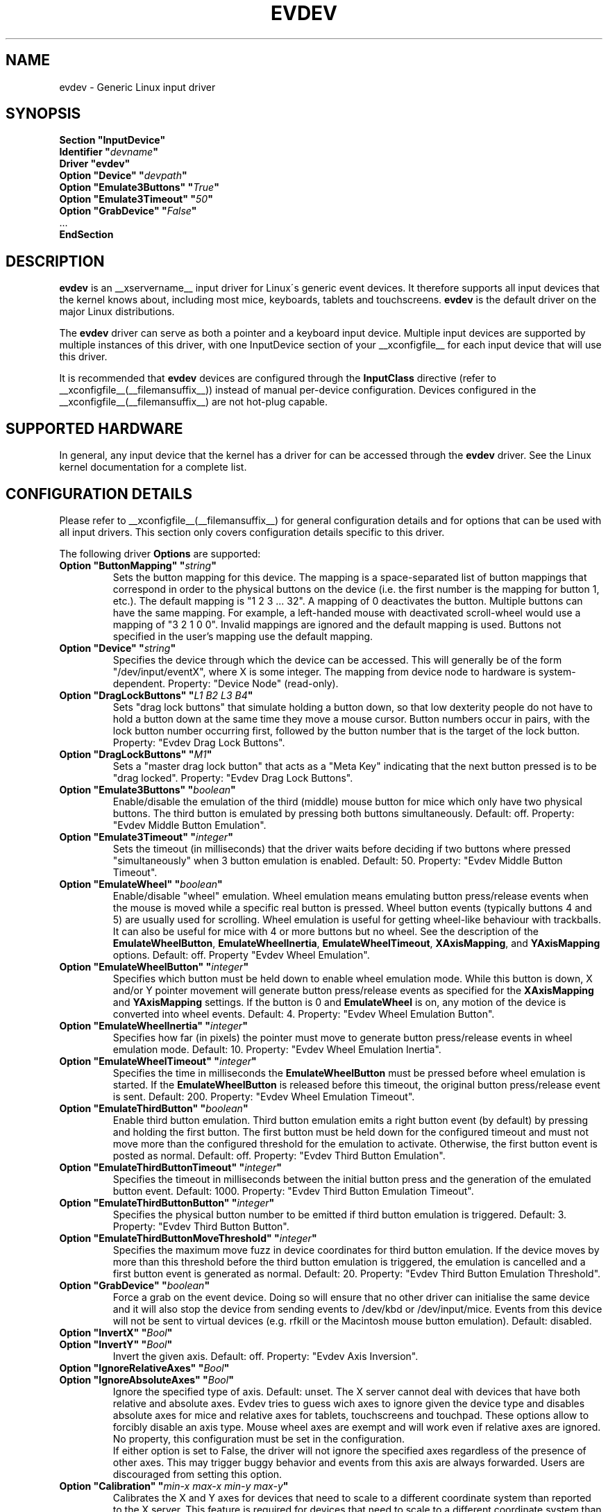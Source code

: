 .\" shorthand for double quote that works everywhere.
.ds q \N'34'
.TH EVDEV __drivermansuffix__ __vendorversion__
.SH NAME
evdev \- Generic Linux input driver
.SH SYNOPSIS
.nf
.B "Section \*qInputDevice\*q"
.BI "  Identifier \*q" devname \*q
.B  "  Driver \*qevdev\*q"
.BI "  Option \*qDevice\*q   \*q" devpath \*q
.BI "  Option \*qEmulate3Buttons\*q     \*q" True \*q
.BI "  Option \*qEmulate3Timeout\*q     \*q" 50 \*q
.BI "  Option \*qGrabDevice\*q     \*q" False \*q
\ \ ...
.B EndSection
.fi
.SH DESCRIPTION
.B evdev 
is an __xservername__ input driver for Linux\'s generic event devices.  It
therefore supports all input devices that the kernel knows about, including
most mice, keyboards, tablets and touchscreens.
.B evdev
is the default driver on the major Linux distributions.
.PP
The 
.B evdev
driver can serve as both a pointer and a keyboard input device. Multiple
input devices are supported by multiple instances of this driver, with one
InputDevice section of your __xconfigfile__ for each input device that will
use this driver.
.PP
It is recommended that
.B evdev
devices are configured through the
.B InputClass
directive (refer to __xconfigfile__(__filemansuffix__)) instead of manual
per-device configuration. Devices configured in the
__xconfigfile__(__filemansuffix__) are not hot-plug capable.
.PP
.SH SUPPORTED HARDWARE
In general, any input device that the kernel has a driver for can be accessed
through the 
.B evdev
driver.  See the Linux kernel documentation for a complete list.
.PP
.SH CONFIGURATION DETAILS
Please refer to __xconfigfile__(__filemansuffix__) for general configuration
details and for options that can be used with all input drivers.  This
section only covers configuration details specific to this driver.
.PP
The following driver 
.B Options
are supported:
.TP 7
.BI "Option \*qButtonMapping\*q \*q" string \*q
Sets the button mapping for this device. The mapping is a space-separated list
of button mappings that correspond in order to the physical buttons on the
device (i.e. the first number is the mapping for button 1, etc.). The default
mapping is "1 2 3 ... 32". A mapping of 0 deactivates the button. Multiple
buttons can have the same mapping.
For example, a left-handed mouse with deactivated scroll-wheel would use a
mapping of "3 2 1 0 0". Invalid mappings are ignored and the default mapping
is used. Buttons not specified in the user's mapping use the default mapping.
.TP 7
.BI "Option \*qDevice\*q \*q" string \*q
Specifies the device through which the device can be accessed.  This will 
generally be of the form \*q/dev/input/eventX\*q, where X is some integer.
The mapping from device node to hardware is system-dependent. Property:
"Device Node" (read-only).
.TP 7
.BI "Option \*qDragLockButtons\*q \*q" "L1 B2 L3 B4" \*q
Sets \*qdrag lock buttons\*q that simulate holding a button down, so
that low dexterity people do not have to hold a button down at the
same time they move a mouse cursor. Button numbers occur in pairs,
with the lock button number occurring first, followed by the button
number that is the target of the lock button. Property: "Evdev
Drag Lock Buttons".
.TP 7
.BI "Option \*qDragLockButtons\*q \*q" "M1" \*q
Sets a \*qmaster drag lock button\*q that acts as a \*qMeta Key\*q
indicating that the next button pressed is to be
\*qdrag locked\*q. Property: "Evdev Drag Lock Buttons".
.TP 7
.TP 7
.BI "Option \*qEmulate3Buttons\*q \*q" boolean \*q
Enable/disable the emulation of the third (middle) mouse button for mice
which only have two physical buttons.  The third button is emulated by
pressing both buttons simultaneously.  Default: off. Property: "Evdev Middle
Button Emulation".
.TP 7
.BI "Option \*qEmulate3Timeout\*q \*q" integer \*q
Sets the timeout (in milliseconds) that the driver waits before deciding
if two buttons where pressed "simultaneously" when 3 button emulation is
enabled.  Default: 50. Property: "Evdev Middle Button Timeout".
.TP 7
.BI "Option \*qEmulateWheel\*q \*q" boolean \*q
Enable/disable "wheel" emulation.  Wheel emulation means emulating button
press/release events when the mouse is moved while a specific real button
is pressed.  Wheel button events (typically buttons 4 and 5) are
usually used for scrolling.  Wheel emulation is useful for getting wheel-like
behaviour with trackballs.  It can also be useful for mice with 4 or
more buttons but no wheel.  See the description of the
.BR EmulateWheelButton ,
.BR EmulateWheelInertia ,
.BR EmulateWheelTimeout ,
.BR XAxisMapping ,
and
.B YAxisMapping
options.  Default: off. Property "Evdev Wheel Emulation".
.TP 7
.BI "Option \*qEmulateWheelButton\*q \*q" integer \*q
Specifies which button must be held down to enable wheel emulation mode.
While this button is down, X and/or Y pointer movement will generate button
press/release events as specified for the
.B XAxisMapping
and
.B YAxisMapping
settings. If the button is 0 and
.BR EmulateWheel
is on, any motion of the device is converted into wheel events. Default: 4.
Property: "Evdev Wheel Emulation Button".
.TP 7
.BI "Option \*qEmulateWheelInertia\*q \*q" integer \*q
Specifies how far (in pixels) the pointer must move to generate button
press/release events in wheel emulation mode.  Default: 10. Property: "Evdev
Wheel Emulation Inertia".
.TP 7
.BI "Option \*qEmulateWheelTimeout\*q \*q" integer \*q
Specifies the time in milliseconds the
.BR EmulateWheelButton
must be pressed before wheel emulation is started. If the
.BR EmulateWheelButton
is released before this timeout, the original button press/release event
is sent.  Default: 200. Property: "Evdev Wheel Emulation Timeout".
.TP 7
.BI "Option \*qEmulateThirdButton\*q \*q" boolean \*q
Enable third button emulation. Third button emulation emits a right button
event (by default) by pressing and holding the first button. The first
button must be held down for the configured timeout and must not move more
than the configured threshold for the emulation to activate. Otherwise, the
first button event is posted as normal. Default: off.  Property: "Evdev
Third Button Emulation".
.TP 7
.BI "Option \*qEmulateThirdButtonTimeout\*q \*q" integer \*q
Specifies the timeout in milliseconds between the initial button press and
the generation of the emulated button event.
Default: 1000. Property: "Evdev Third Button Emulation Timeout".
.TP 7
.BI "Option \*qEmulateThirdButtonButton\*q \*q" integer \*q
Specifies the physical button number to be emitted if third button emulation
is triggered.
Default: 3.  Property: "Evdev Third Button Button".
.TP 7
.BI "Option \*qEmulateThirdButtonMoveThreshold\*q \*q" integer \*q
Specifies the maximum move fuzz in device coordinates for third button
emulation. If the device moves by more than this threshold before the third
button emulation is triggered, the emulation is cancelled and a first button
event is generated as normal.
Default: 20. Property: "Evdev Third Button Emulation Threshold".
.TP 7
.BI "Option \*qGrabDevice\*q \*q" boolean \*q
Force a grab on the event device. Doing so will ensure that no other driver
can initialise the same device and it will also stop the device from sending
events to /dev/kbd or /dev/input/mice. Events from this device will not be
sent to virtual devices (e.g. rfkill or the Macintosh mouse button emulation).
Default: disabled.
.TP 7
.BI "Option \*qInvertX\*q \*q" Bool \*q
.TP 7
.BI "Option \*qInvertY\*q \*q" Bool \*q
Invert the given axis. Default: off. Property: "Evdev Axis Inversion".
.TP 7
.BI "Option \*qIgnoreRelativeAxes\*q \*q" Bool \*q
.TP 7
.BI "Option \*qIgnoreAbsoluteAxes\*q \*q" Bool \*q
Ignore the specified type of axis. Default: unset. The X server cannot deal
with devices that have both relative and absolute axes. Evdev tries to guess
wich axes to ignore given the device type and disables absolute axes for
mice and relative axes for tablets, touchscreens and touchpad. These options
allow to forcibly disable an axis type. Mouse wheel axes are exempt and will
work even if relative axes are ignored. No property, this configuration must
be set in the configuration.
.br
If either option is set to False, the driver will not ignore the specified
axes regardless of the presence of other axes. This may trigger buggy
behavior and events from this axis are always forwarded. Users are
discouraged from setting this option.
.TP 7
.BI "Option \*qCalibration\*q \*q" "min-x max-x min-y max-y" \*q
Calibrates the X and Y axes for devices that need to scale to a different
coordinate system than reported to the X server. This feature is required
for devices that need to scale to a different coordinate system than
originally reported by the kernel (e.g. touchscreens). The scaling to the
custom coordinate system is done in-driver and the X server is unaware of
the transformation. Property: "Evdev Axis Calibration".
.TP 7
.B Option \*qMode\*q \*qRelative\*q\fP|\fP\*qAbsolute\*q
Sets the mode of the device if device has absolute axes.
The default value for touchpads is relative, for other absolute.
This option has no effect on devices without absolute axes.
.TP 7
.BI "Option \*qSwapAxes\*q \*q" Bool \*q
Swap x/y axes. Default: off. Property: "Evdev Axes Swap".
.TP 7
.BI "Option \*qXAxisMapping\*q \*q" "N1 N2" \*q
Specifies which buttons are mapped to motion in the X direction in wheel
emulation mode.  Button number
.I N1
is mapped to the negative X axis motion and button number
.I N2
is mapped to the positive X axis motion.  Default: no mapping. Property:
"Evdev Wheel Emulation Axes".
.TP 7
.BI "Option \*qYAxisMapping\*q \*q" "N1 N2" \*q
Specifies which buttons are mapped to motion in the Y direction in wheel
emulation mode.  Button number
.I N1
is mapped to the negative Y axis motion and button number
.I N2
is mapped to the positive Y axis motion.  Default: "4 5". Property:
"Evdev Wheel Emulation Axes".
.TP 7
.BI "Option \*qTypeName\*q \*q"type"\*q
Specify the X Input 1.x type (see XListInputDevices(__libmansuffix__)).
There is rarely a need to use this option, evdev will guess the device type
based on the device's capabilities. This option is provided for devices that
need quirks.
.TP 7
.BI "Option \*qVertScrollDelta\*q \*q" integer \*q
The amount of motion considered one unit of scrolling vertically.
Default: "1".  Property: "Evdev Scrolling Distance".
.TP 7
.BI "Option \*qHorizScrollDelta\*q \*q" integer \*q
The amount of motion considered one unit of scrolling horizontally.
Default: "1".  Property: "Evdev Scrolling Distance".
.TP 7
.BI "Option \*qDialDelta\*q \*q" integer \*q
The amount of motion considered one unit of turning the dial.  Default: "1".
Property: "Evdev Scrolling Distance".
.BI "Option \*qevent_key_remap\*q \*q" "integer=integer ..." \*q
Specifies a set of mappings for key events; the number on the
left-hand side of the equal sign must be an evdev keycode (look it up
with
.B "showkey -k"
; it can be between 0 and 65535), the number on the right-hand side of
the equal sign must be an X11 keycode (look it up in the
.B "__projectroot__/share/X11/xkb/keycodes/evdev"
file; it can be between 8 and 255). Integers can be specified as in C
source files (base-10, base-8 if they start with 0, base-16 if they
start with 0x).

.SH SUPPORTED PROPERTIES
The following properties are provided by the
.B evdev
driver.
.TP 7
.BI "Evdev Axis Calibration"
4 32-bit values, order min-x, max-x, min-y, max-y or 0 values to disable
in-driver axis calibration.
.TP 7
.BI "Evdev Axis Inversion"
2 boolean values (8 bit, 0 or 1), order X, Y. 1 inverts the axis.
.TP 7
.BI "Evdev Axes Swap"
1 boolean value (8 bit, 0 or 1). 1 swaps x/y axes.
.TP 7
.BI "Evdev Drag Lock Buttons"
8-bit. Either 1 value or pairs of values. Value range 0-32, 0 disables a
value.
.TP 7
.BI "Evdev Middle Button Emulation"
1 boolean value (8 bit, 0 or 1).
.TP 7
.BI "Evdev Middle Button Timeout"
1 16-bit positive value.
.TP 7
.BI "Evdev Wheel Emulation"
1 boolean value (8 bit, 0 or 1).
.TP 7
.BI "Evdev Wheel Emulation Axes"
4 8-bit values, order X up, X down, Y up, Y down. 0 disables a value.
.TP 7
.BI "Evdev Wheel Emulation Button"
1 8-bit value, allowed range 0-32, 0 disables the button.
.TP 7
.BI "Evdev Wheel Emulation Inertia"
1 16-bit positive value.
.TP 7
.BI "Evdev Wheel Emulation Timeout"
1 16-bit positive value.
.TP 7
.BI "Evdev Scrolling Distance"
3 32-bit values: vertical, horizontal and dial.

.SH AUTHORS
Kristian Høgsberg, Peter Hutterer
.SH "SEE ALSO"
__xservername__(__appmansuffix__), __xconfigfile__(__filemansuffix__), Xserver(__appmansuffix__), X(__miscmansuffix__)
